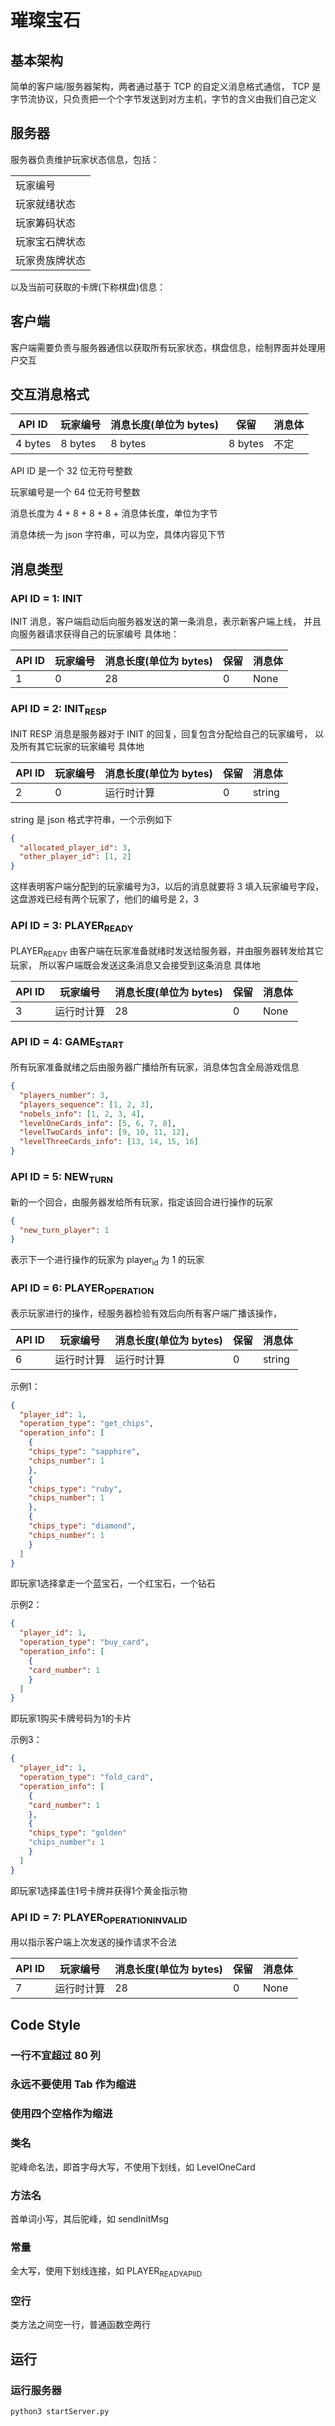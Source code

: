 * 璀璨宝石

** 基本架构
简单的客户端/服务器架构，两者通过基于 TCP 的自定义消息格式通信，
TCP 是字节流协议，只负责把一个个字节发送到对方主机，字节的含义由我们自己定义

** 服务器
服务器负责维护玩家状态信息，包括：
| 玩家编号       |
| 玩家就绪状态   |
| 玩家筹码状态   |
| 玩家宝石牌状态 |
| 玩家贵族牌状态 |
以及当前可获取的卡牌(下称棋盘)信息：

** 客户端
客户端需要负责与服务器通信以获取所有玩家状态，棋盘信息，绘制界面并处理用户交互

** 交互消息格式
| API ID  | 玩家编号 | 消息长度(单位为 bytes) | 保留    | 消息体 |
|---------+----------+------------------------+---------+--------|
| 4 bytes | 8 bytes  | 8 bytes                | 8 bytes | 不定   |

API ID 是一个 32 位无符号整数

玩家编号是一个 64 位无符号整数

消息长度为 4 + 8 + 8 + 8 + 消息体长度，单位为字节

消息体统一为 json 字符串，可以为空，具体内容见下节

** 消息类型

*** API ID = 1: INIT
INIT 消息，客户端启动后向服务器发送的第一条消息，表示新客户端上线，
并且向服务器请求获得自己的玩家编号
具体地：
| API ID | 玩家编号 | 消息长度(单位为 bytes) | 保留 | 消息体 |
|--------+----------+------------------------+------+--------|
|      1 |        0 |                     28 |    0 | None   |

*** API ID = 2: INIT_RESP
INIT RESP 消息是服务器对于 INIT 的回复，回复包含分配给自己的玩家编号，
以及所有其它玩家的玩家编号
具体地
| API ID | 玩家编号 | 消息长度(单位为 bytes) | 保留 | 消息体 |
|--------+----------+------------------------+------+--------|
|      2 |        0 | 运行时计算             |    0 | string |

string 是 json 格式字符串，一个示例如下
#+begin_src json
  {
    "allocated_player_id": 3,
    "other_player_id": [1, 2]
  }
#+end_src
这样表明客户端分配到的玩家编号为3，以后的消息就要将 3 填入玩家编号字段，
这盘游戏已经有两个玩家了，他们的编号是 2，3

*** API ID = 3: PLAYER_READY
PLAYER_READY 由客户端在玩家准备就绪时发送给服务器，并由服务器转发给其它玩家，
所以客户端既会发送这条消息又会接受到这条消息
具体地
| API ID | 玩家编号   | 消息长度(单位为 bytes) | 保留 | 消息体 |
|--------+------------+------------------------+------+--------|
|      3 | 运行时计算 |                     28 |    0 | None   |

*** API ID = 4: GAME_START
所有玩家准备就绪之后由服务器广播给所有玩家，消息体包含全局游戏信息
#+begin_src json
  {
    "players_number": 3, 
    "players_sequence": [1, 2, 3],
    "nobels_info": [1, 2, 3, 4],
    "levelOneCards_info": [5, 6, 7, 8],
    "levelTwoCards_info": [9, 10, 11, 12],
    "levelThreeCards_info": [13, 14, 15, 16]
  }

#+end_src

*** API ID = 5: NEW_TURN
新的一个回合，由服务器发给所有玩家，指定该回合进行操作的玩家
#+begin_src json
  {
    "new_turn_player": 1
  }

#+end_src
表示下一个进行操作的玩家为 player_id 为 1 的玩家

*** API ID = 6: PLAYER_OPERATION
表示玩家进行的操作，经服务器检验有效后向所有客户端广播该操作，

| API ID | 玩家编号   | 消息长度(单位为 bytes) | 保留 | 消息体 |
|--------+------------+------------------------+------+--------|
|      6 | 运行时计算 | 运行时计算             |    0 | string |
示例1：
#+begin_src json
  {
    "player_id": 1,
    "operation_type": "get_chips",
    "operation_info": [
      {
      "chips_type": "sapphire",
      "chips_number": 1
      },
      {
      "chips_type": "ruby",
      "chips_number": 1
      },
      {
      "chips_type": "diamond",
      "chips_number": 1
      }
    ]
  }

#+end_src
即玩家1选择拿走一个蓝宝石，一个红宝石，一个钻石

示例2：
#+begin_src json
  {
    "player_id": 1,
    "operation_type": "buy_card",
    "operation_info": [
      {
      "card_number": 1
      }
    ]
  }

#+end_src
即玩家1购买卡牌号码为1的卡片

示例3：
#+begin_src json
  {
    "player_id": 1,
    "operation_type": "fold_card",
    "operation_info": [
      {
      "card_number": 1
      },
      {
      "chips_type": "golden"
      "chips_number": 1
      }
    ]
  }

#+end_src
即玩家1选择盖住1号卡牌并获得1个黄金指示物

*** API ID = 7: PLAYER_OPERATION_INVALID
用以指示客户端上次发送的操作请求不合法
| API ID | 玩家编号   | 消息长度(单位为 bytes) | 保留 | 消息体 |
|--------+------------+------------------------+------+--------|
|      7 | 运行时计算 |                     28 |    0 | None   |


** Code Style

*** 一行不宜超过 80 列 

*** 永远不要使用 Tab 作为缩进

*** 使用四个空格作为缩进

*** 类名
驼峰命名法，即首字母大写，不使用下划线，如 LevelOneCard

*** 方法名
首单词小写，其后驼峰，如 sendInitMsg

*** 常量
全大写，使用下划线连接，如 PLAYER_READY_API_ID

*** 空行
类方法之间空一行，普通函数空两行

** 运行

*** 运行服务器
#+begin_src sh
python3 startServer.py
#+end_src

